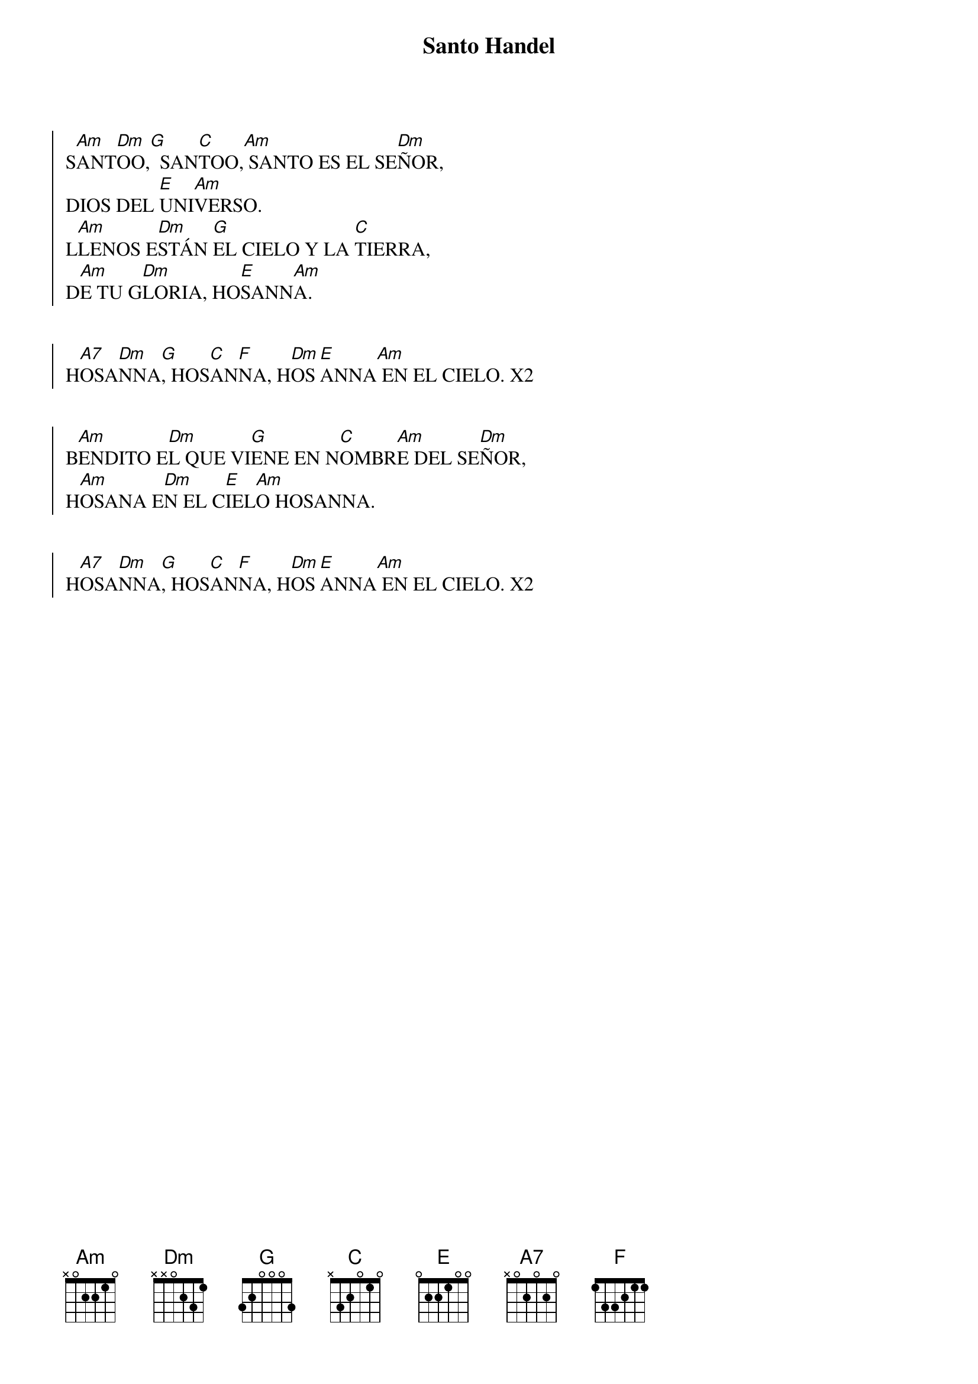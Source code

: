 {title: Santo Handel}
{artist: Versión Händel}
{key: Am}


{soc}
S[Am]ANT[Dm]OO,[G]  SAN[C]TOO,[Am] SANTO ES EL SE[Dm]ÑOR, 
DIOS DEL [E]UNI[Am]VERSO. 
L[Am]LENOS E[Dm]STÁN [G]EL CIELO Y LA [C]TIERRA, 
D[Am]E TU G[Dm]LORIA, HO[E]SANN[Am]A. 
{eoc}


{soc}
H[A7]OSA[Dm]NNA[G], HOS[C]AN[F]NA, H[Dm]OS[E]ANNA[Am] EN EL CIELO. X2
{eoc}


{soc}
B[Am]ENDITO E[Dm]L QUE VI[G]ENE EN N[C]OMBR[Am]E DEL SE[Dm]ÑOR, 
H[Am]OSANA E[Dm]N EL C[E]IEL[Am]O HOSANNA. 
{eoc}


{soc}
H[A7]OSA[Dm]NNA[G], HOS[C]AN[F]NA, H[Dm]OS[E]ANNA[Am] EN EL CIELO. X2
{eoc}